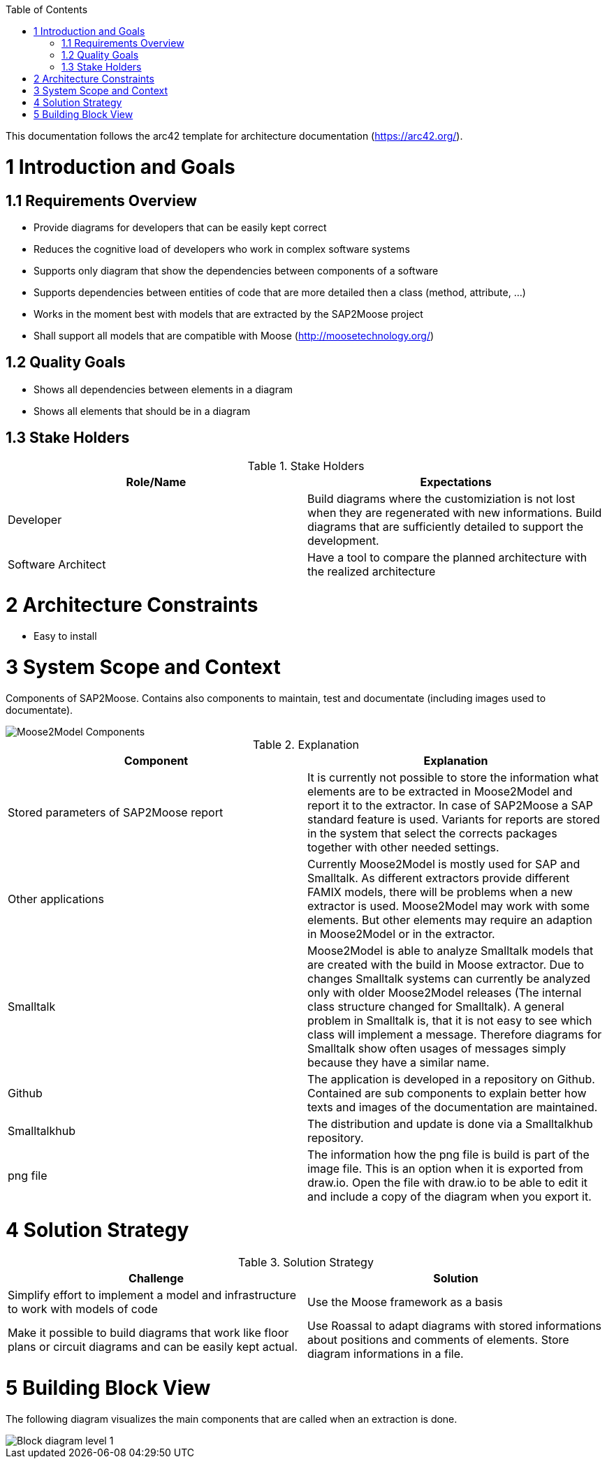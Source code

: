 ifdef::env-github[]
:imagesdir: https://github.com/Moose2Model/Moose2Model/blob/master/Documentation/images/
endif::[]

:toc:
:toc-placement!:
toc::[]

This documentation follows the arc42 template for architecture documentation (https://arc42.org/).

1 Introduction and Goals
========================

1.1 Requirements Overview
-------------------------
- Provide diagrams for developers that can be easily kept correct
- Reduces the cognitive load of developers who work in complex software systems
- Supports only diagram that show the dependencies between components of a software
- Supports dependencies between entities of code that are more detailed then a class (method, attribute, ...)
- Works in the moment best with models that are extracted by the SAP2Moose project
- Shall support all models that are compatible with Moose (http://moosetechnology.org/)

1.2 Quality Goals
-----------------
- Shows all dependencies between elements in a diagram
- Shows all elements that should be in a diagram

1.3 Stake Holders
-----------------

.Stake Holders
|===
| Role/Name |Expectations

|Developer
|Build diagrams where the customiziation is not lost when they are regenerated with new informations. Build diagrams that are sufficiently detailed to support the development.

|Software Architect
|Have a tool to compare the planned architecture with the realized architecture
|===

2 Architecture Constraints
==========================
- Easy to install

3 System Scope and Context
==========================
Components of SAP2Moose. Contains also components to maintain, test and documentate (including images used to documentate).

image::Moose2Model Components.png[Moose2Model Components]

.Explanation
|===
|Component |Explanation

|Stored parameters of SAP2Moose report
|It is currently not possible to store the information what elements are to be extracted in Moose2Model and report it to the extractor. In case of SAP2Moose a SAP standard feature is used. Variants for reports are stored in the system that select the corrects packages together with other needed settings.

|Other applications
|Currently Moose2Model is mostly used for SAP and Smalltalk. As different extractors provide different FAMIX models, there will be problems when a new extractor is used. Moose2Model may work with some elements. But other elements may require an adaption in Moose2Model or in the extractor.

|Smalltalk
|Moose2Model is able to analyze Smalltalk models that are created with the build in Moose extractor. Due to changes Smalltalk systems can currently be analyzed only with older Moose2Model releases (The internal class structure changed for Smalltalk). A general problem in Smalltalk is, that it is not easy to see which class will implement a message. Therefore diagrams for Smalltalk show often usages of messages simply because they have a similar name.

|Github
|The application is developed in a repository on Github. Contained are sub components to explain better how texts and images of the documentation are maintained.

|Smalltalkhub
|The distribution and update is done via a Smalltalkhub repository.

|png file
|The information how the png file is build is part of the image file. This is an option when it is exported from draw.io. Open the file with draw.io to be able to edit it and include a copy of the diagram when you export it.

|===

4 Solution Strategy
===================

.Solution Strategy
|===
|Challenge |Solution

|Simplify effort to implement a model and infrastructure to work with models of code
|Use the Moose framework as a basis

|Make it possible to build diagrams that work like floor plans or circuit diagrams and can be easily kept actual.
|Use Roassal to adapt diagrams with stored informations about positions and comments of elements. Store diagram informations in a file.

|===

5 Building Block View
=====================
The following diagram visualizes the main components that are called when an extraction is done.

image::Moose2Model Block Level 1.png[Block diagram level 1]
